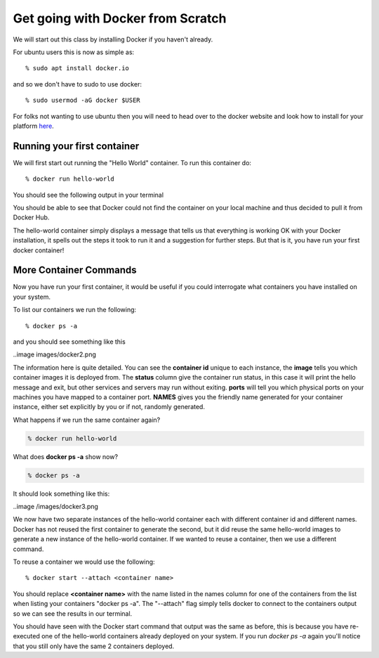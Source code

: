 ==================================
Get going with Docker from Scratch
==================================

We will start out this class by installing Docker if you haven't already.

For ubuntu users this is now as simple as::

% sudo apt install docker.io

and so we don't have to sudo to use docker::

% sudo usermod -aG docker $USER

For folks not wanting to use ubuntu then you will need to head over to the docker website and look how to install for your platform here_.

.. _here: https://docs.docker.com/install/

Running your first container
============================

We will first start out running the "Hello World" container. To run this container do::

% docker run hello-world

You should see the following output in your terminal


.. image:: images/docker1.png

You should be able to see that Docker could not find the container on your local machine and thus decided to pull it from Docker Hub. 

The hello-world container simply displays a message that tells us that everything is working OK with your Docker installation, it spells out the steps it took to run it and a suggestion for further steps. But that is it, you have run your first docker container!

More Container Commands
=======================

Now you have run your first container, it would be useful if you could interrogate what containers you have installed on your system.

To list our containers we run the following::

% docker ps -a

and you should see something like this

..image images/docker2.png

The information here is quite detailed. You can see the **container id** unique to each instance, the **image** tells you which container images it is deployed from. The **status** column give the container run status, in this case it will print the hello message and exit, but other services and servers may run without exiting. **ports** will tell you which physical ports on your machines you have mapped to a container port. **NAMES** gives you the friendly name generated for your container instance, either set explicitly by you or if not, randomly generated.

What happens if we run the same container again?

.. code-block:: bash

    % docker run hello-world

What does **docker ps -a** show now?

.. code-block:: bash

    % docker ps -a


It should look something like this:

..image /images/docker3.png

We now have two separate instances of the hello-world container each with different container id and different names. Docker has not reused the first container to generate the second, but it did reuse the same hello-world images to generate a new instance of the hello-world container. If we wanted to reuse a container, then we use a different command.

To reuse a container we would use the following::

% docker start --attach <container name>

You should replace **<container name>** with the name listed in the names column for one of the containers from the list when listing your containers "docker ps -a". The "--attach" flag simply tells docker to connect to the containers output so we can see the results in our terminal.

You should have seen with the Docker start command that output was the same as before, this is because you have re-executed one of the hello-world containers already deployed on your system. If you run *docker ps -a* again you'll notice that you still only have the same 2 containers deployed.




